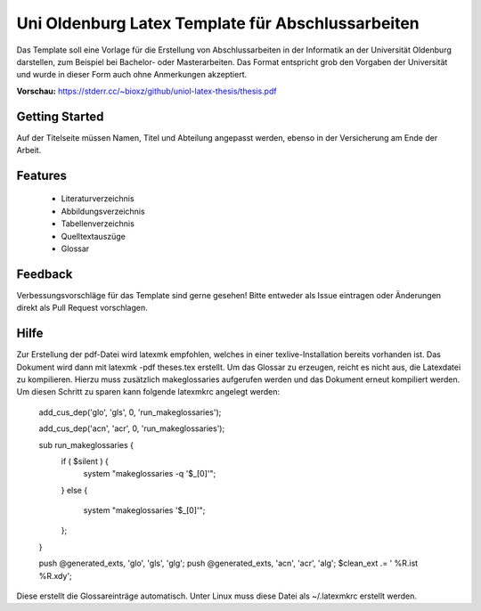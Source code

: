 ====================
Uni Oldenburg Latex Template für Abschlussarbeiten
====================

Das Template soll eine Vorlage für die Erstellung von Abschlussarbeiten in der Informatik an der Universität Oldenburg darstellen, zum Beispiel bei Bachelor- oder Masterarbeiten. Das Format entspricht grob den Vorgaben der Universität und wurde in dieser Form auch ohne Anmerkungen akzeptiert.

**Vorschau:** https://stderr.cc/~bioxz/github/uniol-latex-thesis/thesis.pdf

Getting Started
---------------
Auf der Titelseite müssen Namen, Titel und Abteilung angepasst werden, ebenso in der Versicherung am Ende der Arbeit.

Features
---------------
 - Literaturverzeichnis
 - Abbildungsverzeichnis
 - Tabellenverzeichnis
 - Quelltextauszüge
 - Glossar
 
Feedback
---------------
Verbessungsvorschläge für das Template sind gerne gesehen! Bitte entweder als Issue eintragen oder Änderungen direkt als Pull Request vorschlagen.

Hilfe
---------------
Zur Erstellung der pdf-Datei wird latexmk empfohlen, welches in einer texlive-Installation bereits vorhanden ist. Das Dokument wird dann mit latexmk -pdf theses.tex erstellt.
Um das Glossar zu erzeugen, reicht es nicht aus, die Latexdatei zu kompilieren. Hierzu muss zusätzlich makeglossaries aufgerufen werden und das Dokument erneut kompiliert werden. Um diesen Schritt zu sparen kann folgende latexmkrc angelegt werden:

 add_cus_dep('glo', 'gls', 0, 'run_makeglossaries');
 
 add_cus_dep('acn', 'acr', 0, 'run_makeglossaries');

 sub run_makeglossaries {
   if ( $silent ) {
     system "makeglossaries -q '$_[0]'";
   }
   else {
     system "makeglossaries '$_[0]'";
   };
 }

 push @generated_exts, 'glo', 'gls', 'glg';
 push @generated_exts, 'acn', 'acr', 'alg';
 $clean_ext .= ' %R.ist %R.xdy';

Diese erstellt die Glossareinträge automatisch. Unter Linux muss diese Datei als ~/.latexmkrc erstellt werden.
